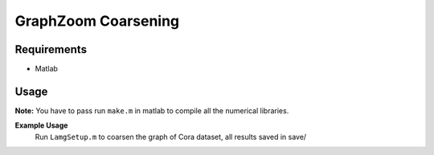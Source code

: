 ===============================
GraphZoom Coarsening
===============================

Requirements
------------
* Matlab

Usage
-----

**Note:** You have to pass run ``make.m`` in matlab to compile all the numerical libraries.

**Example Usage**
    Run ``LamgSetup.m`` to coarsen the graph of Cora dataset, all results saved in save/

